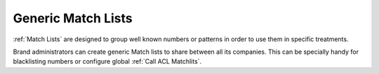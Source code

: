 .. _brand_match_lists:

###################
Generic Match Lists
###################

:ref:`Match Lists` are designed to group well known numbers or patterns in order to use
them in specific treatments.

Brand administrators can create generic Match lists to share between all its companies.
This can be specially handy for blacklisting numbers or configure global :ref:`Call ACL Matchlits`.

